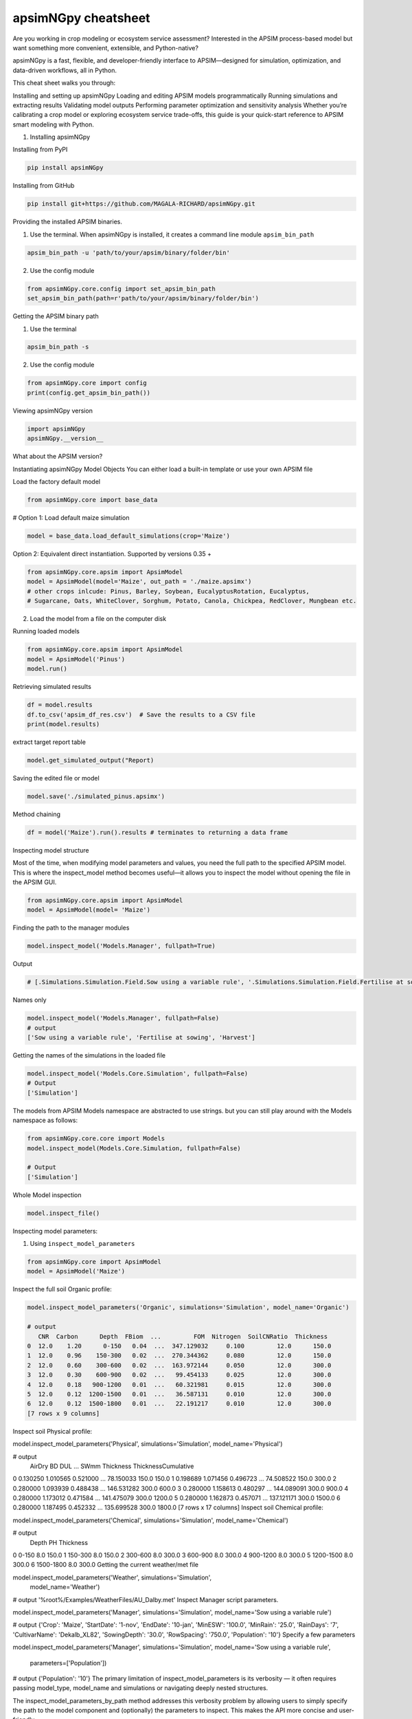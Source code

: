 apsimNGpy cheatsheet
==========================
Are you working in crop modeling or ecosystem service assessment? Interested in the APSIM process-based model but want something more convenient, extensible, and Python-native?

apsimNGpy is a fast, flexible, and developer-friendly interface to APSIM—designed for simulation, optimization, and data-driven workflows, all in Python.

This cheat sheet walks you through:

Installing and setting up apsimNGpy
Loading and editing APSIM models programmatically
Running simulations and extracting results
Validating model outputs
Performing parameter optimization and sensitivity analysis
Whether you’re calibrating a crop model or exploring ecosystem service trade-offs, this guide is your quick-start reference to APSIM smart modeling with Python.

1. Installing apsimNGpy

Installing from PyPI

.. code-block:: console

   pip install apsimNGpy

Installing from GitHub

.. code-block:: console

    pip install git+https://github.com/MAGALA-RICHARD/apsimNGpy.git

Providing the installed APSIM binaries.

1. Use the terminal. When apsimNGpy is installed, it creates a command line module ``apsim_bin_path``

.. code-block:: console

    apsim_bin_path -u 'path/to/your/apsim/binary/folder/bin'

2. Use the config module

.. code-block:: python

    from apsimNGpy.core.config import set_apsim_bin_path
    set_apsim_bin_path(path=r'path/to/your/apsim/binary/folder/bin')

Getting the APSIM binary path

1. Use the terminal

.. code-block:: console

    apsim_bin_path -s

2. Use the config module

.. code-block:: python

   from apsimNGpy.core import config
   print(config.get_apsim_bin_path())

Viewing apsimNGpy version

.. code-block:: python

    import apsimNGpy
    apsimNGpy.__version__

What about the APSIM version?

.. code-block:: python
    from apsimNGpy.core.config import apsim_version
    print(apsim_version())

Instantiating apsimNGpy Model Objects
You can either load a built-in template or use your own APSIM file

Load the factory default model

.. code-block:: python

    from apsimNGpy.core import base_data

# Option 1: Load default maize simulation

.. code-block:: python

    model = base_data.load_default_simulations(crop='Maize')

Option 2: Equivalent direct instantiation. Supported by versions 0.35 +

.. code-block:: python

    from apsimNGpy.core.apsim import ApsimModel
    model = ApsimModel(model='Maize', out_path = './maize.apsimx')
    # other crops inlcude: Pinus, Barley, Soybean, EucalyptusRotation, Eucalyptus,
    # Sugarcane, Oats, WhiteClover, Sorghum, Potato, Canola, Chickpea, RedClover, Mungbean etc.

2. Load the model from a file on the computer disk

.. code-block:: python
    from apsimNGpy.core.apsim import ApsimModel
    model = ApsimModel(model='./Maize.apsimx', out_path = './maize.apsimx')

Running loaded models

.. code-block:: python

    from apsimNGpy.core.apsim import ApsimModel
    model = ApsimModel('Pinus')
    model.run()

Retrieving simulated results

.. code-block:: python

    df = model.results
    df.to_csv('apsim_df_res.csv')  # Save the results to a CSV file
    print(model.results)

extract target report table

.. code-block:: python

    model.get_simulated_output("Report)

Saving the edited file or model

.. code-block:: python

    model.save('./simulated_pinus.apsimx')

Method chaining

.. code-block:: python

     df = model('Maize').run().results # terminates to returning a data frame


Inspecting model structure

Most of the time, when modifying model parameters and values, you need the full path to the specified APSIM model. This is where the inspect_model method becomes useful—it allows you to inspect the model without opening the file in the APSIM GUI.

.. code-block:: python

    from apsimNGpy.core.apsim import ApsimModel
    model = ApsimModel(model= 'Maize')

Finding the path to the manager modules

.. code-block:: python

    model.inspect_model('Models.Manager', fullpath=True)

Output

.. code-block:: python

   # [.Simulations.Simulation.Field.Sow using a variable rule', '.Simulations.Simulation.Field.Fertilise at sowing', '.Simulations.Simulation.Field.Harvest']

Names only

.. code-block:: python

    model.inspect_model('Models.Manager', fullpath=False)
    # output
    ['Sow using a variable rule', 'Fertilise at sowing', 'Harvest']

Getting the names of the simulations in the loaded file

.. code-block:: python

    model.inspect_model('Models.Core.Simulation', fullpath=False)
    # Output
    ['Simulation']

The models from APSIM Models namespace are abstracted to use strings. but you can still play around with the Models namespace as follows:

.. code-block:: python

    from apsimNGpy.core.core import Models
    model.inspect_model(Models.Core.Simulation, fullpath=False)

    # Output
    ['Simulation']

Whole Model inspection

.. code-block:: python

    model.inspect_file()

Inspecting model parameters:

1. Using ``inspect_model_parameters``

.. code-block:: python

    from apsimNGpy.core import ApsimModel
    model = ApsimModel('Maize')

Inspect the full soil Organic profile:

.. code-block:: python

        model.inspect_model_parameters('Organic', simulations='Simulation', model_name='Organic')

        # output
           CNR  Carbon      Depth  FBiom  ...         FOM  Nitrogen  SoilCNRatio  Thickness
        0  12.0    1.20      0-150   0.04  ...  347.129032     0.100         12.0      150.0
        1  12.0    0.96    150-300   0.02  ...  270.344362     0.080         12.0      150.0
        2  12.0    0.60    300-600   0.02  ...  163.972144     0.050         12.0      300.0
        3  12.0    0.30    600-900   0.02  ...   99.454133     0.025         12.0      300.0
        4  12.0    0.18   900-1200   0.01  ...   60.321981     0.015         12.0      300.0
        5  12.0    0.12  1200-1500   0.01  ...   36.587131     0.010         12.0      300.0
        6  12.0    0.12  1500-1800   0.01  ...   22.191217     0.010         12.0      300.0
        [7 rows x 9 columns]
Inspect soil Physical profile:

model.inspect_model_parameters('Physical', simulations='Simulation', model_name='Physical')

# output
    AirDry        BD       DUL  ...        SWmm Thickness  ThicknessCumulative
0  0.130250  1.010565  0.521000  ...   78.150033     150.0                150.0
1  0.198689  1.071456  0.496723  ...   74.508522     150.0                300.0
2  0.280000  1.093939  0.488438  ...  146.531282     300.0                600.0
3  0.280000  1.158613  0.480297  ...  144.089091     300.0                900.0
4  0.280000  1.173012  0.471584  ...  141.475079     300.0               1200.0
5  0.280000  1.162873  0.457071  ...  137.121171     300.0               1500.0
6  0.280000  1.187495  0.452332  ...  135.699528     300.0               1800.0
[7 rows x 17 columns]
Inspect soil Chemical profile:


model.inspect_model_parameters('Chemical', simulations='Simulation', model_name='Chemical')

# output
       Depth   PH  Thickness
0      0-150  8.0      150.0
1    150-300  8.0      150.0
2    300-600  8.0      300.0
3    600-900  8.0      300.0
4   900-1200  8.0      300.0
5  1200-1500  8.0      300.0
6  1500-1800  8.0      300.0
Getting the current weather/met file

model.inspect_model_parameters('Weather', simulations='Simulation',
                        model_name='Weather')

# output
'%root%/Examples/WeatherFiles/AU_Dalby.met'
Inspect Manager script parameters.

model.inspect_model_parameters('Manager',
simulations='Simulation', model_name='Sow using a variable rule')

# output
{'Crop': 'Maize',
'StartDate': '1-nov',
'EndDate': '10-jan',
'MinESW': '100.0',
'MinRain': '25.0',
'RainDays': '7',
'CultivarName': 'Dekalb_XL82',
'SowingDepth': '30.0',
'RowSpacing': '750.0',
'Population': '10'}
Specify a few parameters

model.inspect_model_parameters('Manager',
simulations='Simulation', model_name='Sow using a variable rule',
             parameters=['Population'])

# output
{'Population': '10'}
The primary limitation of inspect_model_parameters is its verbosity — it often requires passing model_type, model_name and simulations or navigating deeply nested structures.

The inspect_model_parameters_by_path method addresses this verbosity problem by allowing users to simply specify the path to the model component and (optionally) the parameters to inspect. This makes the API more concise and user-friendly.

Inspect SurfaceOrganicMatter module parameters

model = ApsimModel('Maize')
model.inspect_model_parameters_by_path('.Simulations.Simulation.Field.SurfaceOrganicMatter')

# output
{'InitialCPR': 0.0,
  'InitialCNR': 100.0,
  'NH4': 0.0,
  'NO3': 0.0,
  'Cover': 0.0,
  'LabileP': 0.0,
  'N': 0.0,
  'SurfOM': <System.Collections.Generic.List[SurfOrganicMatterType] object at 0x1ae5c10c0>,
  'InitialResidueMass': 500.0,
  'LyingWt': 0.0,
  'StandingWt': 0.0,
  'C': 0.0,
  'P': 0.0}
Inspect the surface organic matter module parameters by selecting a few parameters

model.inspect_model_parameters_by_path('.Simulations.Simulation.Field.SurfaceOrganicMatter', parameters = 'InitialCNR')

# output
{'InitialCNR': 100.0}
If all the above is not enough, view the file in the GUI

model.preview_simulation()
Editing the model parameters
Apart from inspecting the above parameters, we can actually change them

editing the model cultivar

model.edit_model(
    model_type='Cultivar',
    simulations='Simulation',
    commands='[Phenology].Juvenile.Target.FixedValue',
    values=256,
    new_cultivar_name = 'B_110-e',
    model_name='B_110',
    cultivar_manager='Sow using a variable rule')
model_name: 'B_110' is an existing cultivar in the Maize Model, which we want to edit. Please note that editing a cultivar without specifying the new_cultivar_name will throw a ValueError. The name should be different to the the one being edited.

Edit a soil organic module:

model = ApsimModel(model='Maize')
model.edit_model(
    model_type='Organic',
    simulations='Simulation',
    model_name='Organic',
    Carbon=1.23)
editing only the top and the second soil layer’s soil carbon

model.edit_model(
    model_type='Organic',
    simulations='Simulation',
    model_name='Organic',
    Carbon=[1.23, 1.0])
Editing a manager script:

model.edit_model(
    model_type='Manager',
    simulations='Simulation',
    model_name='Sow using a variable rule',
    population=8.4)
If you prefer little boilerplate code, you are covered with edit_model_by_path.

model.edit_model_by_path(path = '.Simulations.Simulation.Field.Sow using a variable rule', Population =12)
Running Factorial Experiments
Creating an Experiment

model.create_experiment(permutation=True, verbose=False)  # Default is a permutation experiment
Adding Factors

Add nitrogen levels as a continuous factor
model.add_factor(specification="[Fertilise at sowing].Script.Amount = 0 to 200 step 20", factor_name='Nitrogen')
2. Add population density as a categorical factor:

model.add_factor(specification="[Sow using a variable rule].Script.Population = 4, 10, 2, 7, 6",
                 factor_name='Population')
Running the Experiment
Running the experiment is the same as running the ordinary model

model.run(report_name='Report')
df = apsim.results
df[['population']] = pd.Categorical(['Population'])
sns.catplot(x='Nitrogen', y='Yield', hue='Population', data=df, kind='box')
plt.show()
If the factors are associated with cultivar, then you need to add a crop replacement

model.add_crop_replacements(_crop='Maize')
# Create experiment as above
model.create_experiment(permutation=True, verbose=False)
Replacing the weather data
# replace the weather with lonlat specification as follows;
maize_model.get_weather_from_web(lonlat = (-93.885490, 42.060650), start = 1990, end  =2001)
Using local weather data on the computer disk
maize_model.replace_met_file(weather_file = './pathtotheeatherfile')
Single-Objective Optimization with apsimNGpy
from apsimNGpy.optimizer.single import ContinuousVariable, MixedVariable
from apsimNGpy.core.apsim import ApsimModel
Explanation

ApsimModel`: used to initialize the apsim model and handles model simulation and editing
ContinuousVariable: wraps your problem setup for continuous variables
MixedVariable: wraps your problem setup for mixed variables
Load the APSIM model. This is typically a single simulation file you want to calibrate or optimize.

maize_model = ApsimModel("Maize") # replace with the template path
obs = [
    7000.0, 5000.505, 1000.047, 3504.000, 7820.075,
    7000.517, 3587.101, 4000.152, 8379.435, 4000.301
]
Create your own problem description class
class Problem(ContinuousVariable):
    def __init__(self, apsim_model, obs):
        super().__init__(apsim_model=apsim_model)
        self.obs = obs

    def evaluate_objectives(self, **kwargs):
        # This function runs APSIM and compares the predicted maize yield results with observed data.
        predicted = self.apsim_model.run(verbose=False).results.Yield
        # Use root mean square error or another metric.
        return self.rmse(self.obs, predicted)

# Initialize the class
problem = Problem(maize_model, obs)
2. Approach 2 is to define directly the objectives and supply the objectives while initializing any of ContinuousVariable or MixedVariable classes.

def maximize_yield(df):
    # Negate yield to convert to a minimization problem
    return -df.Yield.mean()

problem = ContinuousVariable(maize_model, objectives = maximize_yield)
Adding control variables/decision variables to the defined problem
problem.add_control(
    path='.Simulations.Simulation.Field.Fertilise at sowing',
    Amount="?", bounds=[50, 300], v_type='int', start_value=150
)
problem.add_control(
    path='.Simulations.Simulation.Field.Sow using a variable rule',
    Population="?", v_type='int', bounds=[4, 14], start_value=8
)
Amount and Populationwill be filled in by the optimizer because they are marked with ‘?’. It is also possible to supply extra parameters associated with any of the model paths, which comes in handy if you want to change them on the fly, but you don’t want to optimize them. An example is shown below.

problem.add_control(
   path='.Simulations.Simulation.Field.Fertilise at sowing', CultivarName= 'B_110',
   Amount="?", bounds=[50, 300], v_type='int', start_value=150 )
Minimize with any solver

res_local = problem.minimize_with_a_local_solver(
    method='Powell',
    options={
        'maxiter': 100,
        'disp': True
    }
)
Changing to another solver

res_local = problem.minimize_with_a_local_solver(
    method='Nelder-Mead',
    options={
        'maxiter': 100,
        'disp': True
    }
)
For details about these algorithms, see the minimize documentation.

Run a global optimizer using differential evolution

# Run a global optimizer using differential evolution

res_de = problem.minimize_with_de(
    popsize=10,
    maxiter=100,
    polish=False  # Set to True if you want to refine with a local solver at the end
)
Getting results

print(problem)
Multi-Objective Optimization with apsimNGpy
In real-world agricultural systems, most objectives — such as maximizing crop yield while minimizing environmental impact — are inherently conflicting. These trade-offs cannot be effectively addressed using single-objective optimization algorithms, which are limited to optimizing one goal at a time. Fortunately, multi-objective optimization algorithms inspired by evolutionary principles are well-suited to handle such complexity by exploring a range of trade-offs between competing objectives.

from apsimNGpy.optimizer.moo import MultiObjectiveProblem, compute_hyper_volume, NSGA2
from pymoo.optimize import minimize
import matplotlib.pyplot as plt
from apsimNGpy.core.apsim import ApsimModel as Runner
Interpretation
Runner`: handles model simulation and editing. It is an apsimNGpy class
MultiObjectiveProblem: wraps your problem into a multi-objective one
NSGA2: a multi-objective genetic algorithm
minimize: will be used to minimize the objectives in the finals steps
Initialize the APSIM model runner
runner = Runner("Maize")
runner.add_report_variable('[Soil].Nutrient.NO3.kgha[1] as nitrate', report_name='Report')
Defining Objective Functions
Objective functions take APSIM output (as a DataFrame) and return scalar values.

def maximize_yield(df):
    return -df['Yield'].mean()

def minimize_nitrate_leaching(df):
    return df['nitrate'].sum()
Defining decision variables
use a list of dicts
decision_vars = [
    {'path': '.Simulations.Simulation.Field.Fertilise at sowing',
     'Amount': "?", 'bounds': [50, 300], 'v_type': 'float'},

    {'path': '.Simulations.Simulation.Field.Sow using a variable rule',
     'Population': "?", 'bounds': [4, 14], 'v_type': 'float'}
]

# Then, initialise the problem
problem = MultiObjectiveProblem(runner, objectives=[maximize_yield, minimize_nitrate_leaching], decision_vars=decision_vars)
Each dictionary defines:

path: the APSIM model path to the component.
Amount / Population: the parameter to be optimized (denoted by ‘?’).
bounds: lower and upper bounds for the optimizer.
v_type: variable type.
2. Add the decision variables after problem initialization

# Initialise the problem
problem = MultiObjectiveProblem(runner, objectives=[maximize_yield, minimize_nitrate_leaching])

problem.add_control(
    path='.Simulations.Simulation.Field.Fertilise at sowing',
    Amount='?', bounds=[50, 300], v_type='float')

problem.control(
    path='.Simulations.Simulation.Field.Sow using a variable rule',
    Population='?', bounds=[4, 14], v_type='float')
Run the NSGA-II optimizer
algorithm = NSGA2(pop_size=20)

result = minimize(
    problem.get_problem(),
    algorithm,
    ('n_gen', 10),
    seed=1,
    verbose=True
)
Plot the Pareto Front
F = result.F
plt.scatter(F[:, 0]* -1, F[:, 1])
plt.xlabel("Yield")
plt.ylabel("N Leaching")
plt.title("Pareto Front")
plt.show()
